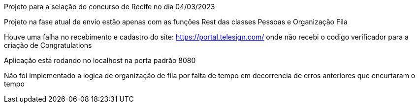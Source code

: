 Projeto para a selação do concurso de Recife no dia 04/03/2023

Projeto na fase atual de envio estão apenas com as funções Rest das classes Pessoas e Organização Fila

Houve uma falha no recebimento e cadastro do site: https://portal.telesign.com/ onde não recebi o codigo verificador para a criação de Congratulations

Aplicação está rodando no localhost na porta padrão 8080

Não foi implementado a logica de organização de fila por falta de tempo em decorrencia de erros anteriores que encurtaram o tempo